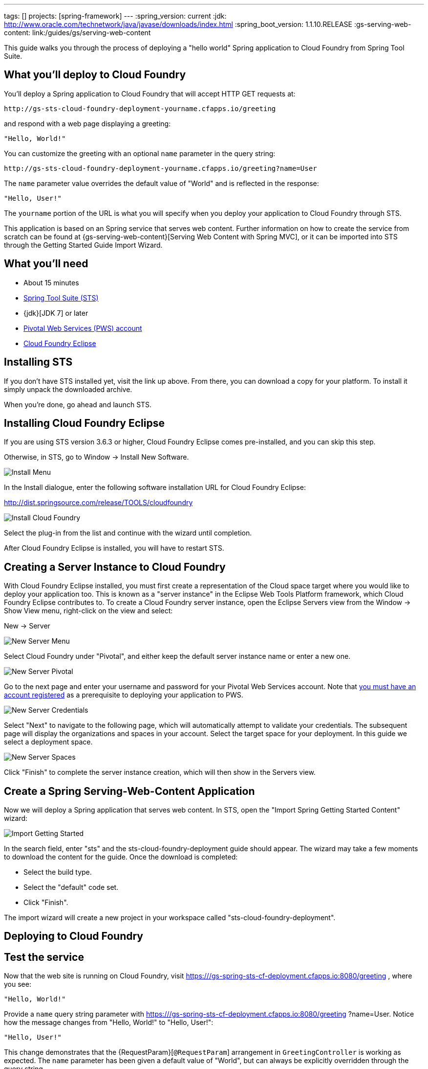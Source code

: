 ---
tags: []
projects: [spring-framework]
---
:spring_version: current
:jdk: http://www.oracle.com/technetwork/java/javase/downloads/index.html
:spring_boot_version: 1.1.10.RELEASE
:gs-serving-web-content: link:/guides/gs/serving-web-content

:toc:
:icons: font
:source-highlighter: prettify
:project_id: gs-spring-sts-cf-deployment
This guide walks you through the process of deploying a "hello world" Spring application to Cloud Foundry from Spring Tool Suite.

== What you'll deploy to Cloud Foundry

You'll deploy a Spring application to Cloud Foundry that will accept HTTP GET requests at:

    http://gs-sts-cloud-foundry-deployment-yourname.cfapps.io/greeting

and respond with a web page displaying a greeting:

    "Hello, World!"

You can customize the greeting with an optional `name` parameter in the query string:

    http://gs-sts-cloud-foundry-deployment-yourname.cfapps.io/greeting?name=User

The `name` parameter value overrides the default value of "World" and is reflected in the response:

    "Hello, User!"
    
The `yourname` portion of the URL is what you will specify when you deploy your application to Cloud Foundry through STS.
    
This application is based on an Spring service that serves web content. Further information on how to create the service from scratch can be found at
{gs-serving-web-content}[Serving Web Content with Spring MVC], or it can be imported into STS through the Getting Started Guide Import Wizard.


== What you'll need

 - About 15 minutes
 - http://spring.io/tools/sts/all[Spring Tool Suite (STS)]
 - {jdk}[JDK 7] or later
 - http://docs.run.pivotal.io/starting/index.html#signup[Pivotal Web Services (PWS) account]
 - http://docs.run.pivotal.io/buildpacks/java/sts.html[Cloud Foundry Eclipse]


== Installing STS
If you don't have STS installed yet, visit the link up above. From there, you can download a copy for your platform. To install it simply 
unpack the downloaded archive.

When you're done, go ahead and launch STS.

== Installing Cloud Foundry Eclipse
If you are using STS version 3.6.3 or higher, Cloud Foundry Eclipse comes pre-installed, and you can skip this step. 

Otherwise, in STS, go to Window -> Install New Software.

image::images/install_menu.png[Install Menu]


In the Install dialogue, enter the following software installation URL for Cloud Foundry Eclipse:

http://dist.springsource.com/release/TOOLS/cloudfoundry

image::images/install_dialogue.png[Install Cloud Foundry]


Select the plug-in from the list and continue with the wizard until completion.

After Cloud Foundry Eclipse is installed, you will have to restart STS.


== Creating a Server Instance to Cloud Foundry

With Cloud Foundry Eclipse installed, you must first create a representation of the Cloud space target where you would like to deploy
your application too. This is known as a "server instance" in the Eclipse Web Tools Platform framework, which Cloud Foundry Eclipse 
contributes to. To create a Cloud Foundry server instance, open the Eclipse Servers view from the Window -> Show View menu, right-click on the view and select:

New -> Server

image::images/servers_view.png[New Server Menu]


Select Cloud Foundry under "Pivotal", and either keep the default server instance name or enter a new one.

image::images/newserver_pivotal.png[New Server Pivotal]


Go to the next page and enter your username and password for your Pivotal Web Services account. Note that http://docs.run.pivotal.io/starting/index.html#signup[you must have an 
account registered] as a prerequisite to deploying your application to PWS.

image::images/newserver_credentials.png[New Server Credentials]


Select "Next" to navigate to the following page, which will automatically attempt to validate your credentials. The subsequent page will display
the organizations and spaces in your account. Select the target space for your deployment. In this guide we select a deployment 
space.

image::images/newserver_space.png[New Server Spaces]


Click "Finish" to complete the server instance creation, which will then show in the Servers view.




== Create a Spring Serving-Web-Content Application

Now we will deploy a Spring application that serves web content. In STS, open the "Import Spring Getting Started Content" wizard:

image::images/import_gsg.png[Import Getting Started]


In the search field, enter "sts" and the sts-cloud-foundry-deployment guide should appear. The wizard may take a few
moments to download the content for the guide. Once the download is completed:

- Select the build type.
- Select the "default" code set.
- Click "Finish".

The import wizard will create a new project in your workspace called "sts-cloud-foundry-deployment".


== Deploying to Cloud Foundry





== Test the service

Now that the web site is running on Cloud Foundry, visit https:///gs-spring-sts-cf-deployment.cfapps.io:8080/greeting
, where you see:

    "Hello, World!"

Provide a `name` query string parameter with https:///gs-spring-sts-cf-deployment.cfapps.io:8080/greeting
?name=User. Notice how the message changes from "Hello, World!" to "Hello, User!":

    "Hello, User!"

This change demonstrates that the {RequestParam}[`@RequestParam`] arrangement in `GreetingController` is working as expected. The `name` parameter has been given a default value of "World", but can always be explicitly overridden through the query string.


== Summary

Congratulations! You have just developed a web page using Spring.
